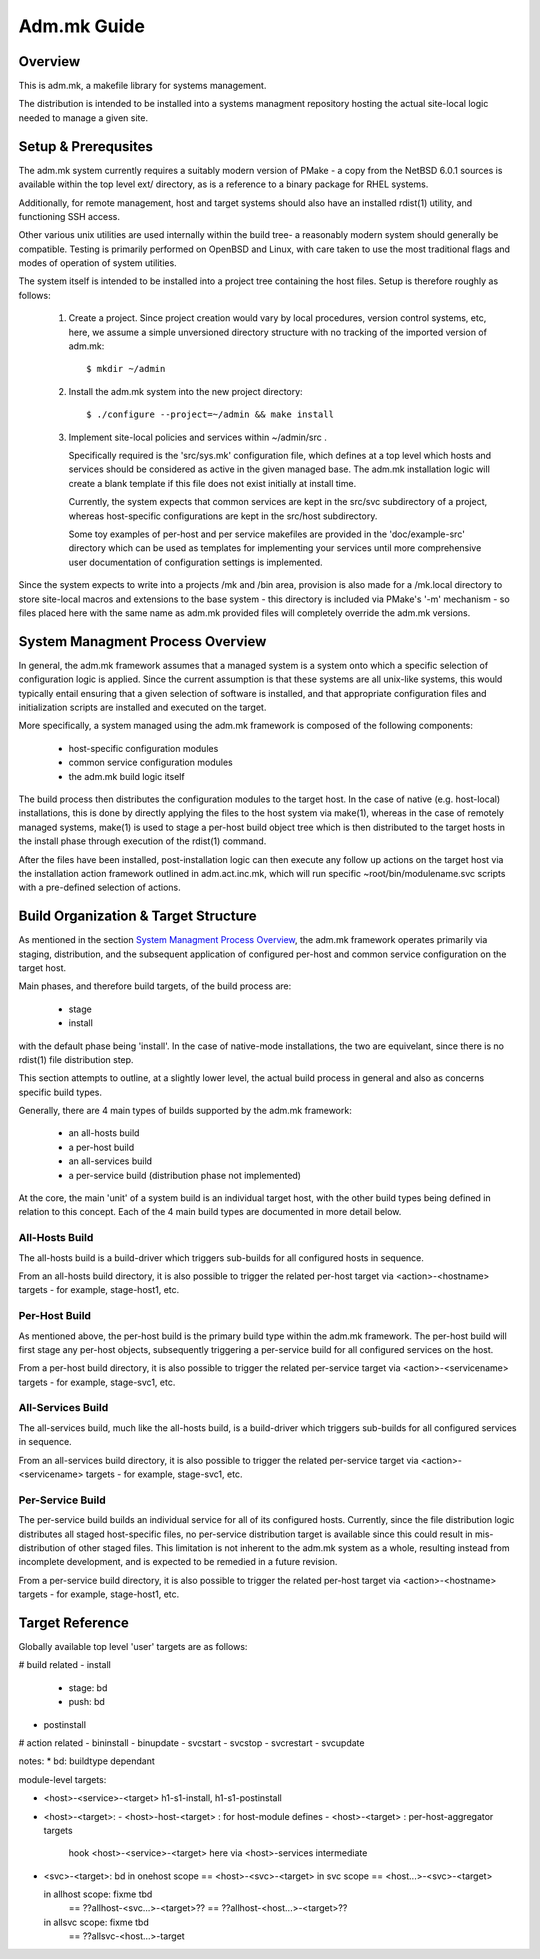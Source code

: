 .. $Id$

============
Adm.mk Guide
============

Overview
--------

This is adm.mk, a makefile library for systems management. 

The distribution is intended to be installed into a systems managment
repository hosting the actual site-local logic needed to manage a
given site.

Setup & Prerequsites
--------------------

The adm.mk system currently requires a suitably modern version of
PMake - a copy from the NetBSD 6.0.1 sources is available within
the top level ext/ directory, as is a reference to a binary package
for RHEL systems.

Additionally, for remote management, host and target systems should
also have an installed rdist(1) utility, and functioning SSH access.

Other various unix utilities are used internally within the build
tree- a reasonably modern system should generally be compatible.
Testing is primarily performed on OpenBSD and Linux, with care taken
to use the most traditional flags and modes of operation of system
utilities.

The system itself is intended to be installed into a project
tree containing the host files. Setup is therefore roughly as follows:

  1) Create a project. Since project creation would vary by local 
     procedures, version control systems, etc, here, we 
     assume a simple unversioned directory structure with no
     tracking of the imported version of adm.mk::

       $ mkdir ~/admin

  2) Install the adm.mk system into the new project directory::

       $ ./configure --project=~/admin && make install

  3) Implement site-local policies and services within ~/admin/src .

     Specifically required is the 'src/sys.mk' configuration file,
     which defines at a top level which hosts and services should
     be considered as active in the given managed base. The 
     adm.mk installation logic will create a blank template if
     this file does not exist initially at install time.

     Currently, the system expects that common services are kept in
     the src/svc subdirectory of a project, whereas host-specific
     configurations are kept in the src/host subdirectory.

     Some toy examples of per-host and per service makefiles are 
     provided in the 'doc/example-src' directory which can be used
     as templates for implementing your services until more
     comprehensive user documentation of configuration settings
     is implemented. 

Since the system expects to write into a projects /mk and /bin
area, provision is also made for a  /mk.local directory to
store site-local macros and extensions to the base system -
this directory is included via PMake's '-m' mechanism -
so files placed here with the same name as adm.mk provided
files will completely override the adm.mk versions.

System Managment Process Overview
---------------------------------

In general, the adm.mk framework assumes that a managed system is
a system onto which a specific selection of configuration logic is
applied. Since the current assumption is that these systems are all
unix-like systems, this would typically entail ensuring that a given
selection of software is installed, and that appropriate configuration
files and initialization scripts are installed and executed on the
target.

More specifically, a system managed using the adm.mk framework
is composed of the following components:

  - host-specific configuration modules
  - common service configuration modules
  - the adm.mk build logic itself

The build process then distributes the configuration modules to the
target host. In the case of native (e.g. host-local) installations,
this is done by directly applying the files to the host system via
make(1), whereas in the case of remotely managed systems, make(1)
is used to stage a per-host build object tree which is then distributed
to the target hosts in the install phase through execution of the
rdist(1) command.

After the files have been installed, post-installation logic
can then execute any follow up actions on the target host
via the installation action framework outlined in adm.act.inc.mk,
which will run specific ~root/bin/modulename.svc scripts with
a pre-defined selection of actions. 

Build Organization & Target Structure
-------------------------------------

As mentioned in the section `System Managment Process Overview`_,
the adm.mk framework operates primarily via staging, distribution,
and the subsequent application of configured per-host and common
service configuration on the target host.

Main phases, and therefore build targets, of the build process
are:

  - stage
  - install

with the default phase being 'install'. In the case of
native-mode installations, the two are equivelant,
since there is no rdist(1) file distribution step.

This section attempts to outline, at a slightly lower level,
the actual build process in general and also as concerns 
specific build types.

Generally, there are 4 main types of builds supported by
the adm.mk framework:

  - an all-hosts build
  - a per-host build
  - an all-services build
  - a per-service build (distribution phase not implemented)

At the core, the main 'unit' of a system build is an individual
target host, with the other build types being defined in relation
to this concept. Each of the 4 main build types are documented 
in more detail below.

All-Hosts Build
~~~~~~~~~~~~~~~

The all-hosts build is a build-driver which triggers sub-builds for
all configured hosts in sequence.

From an all-hosts build directory, it is also possible to trigger
the related per-host target via <action>-<hostname> targets - 
for example, stage-host1, etc.

Per-Host Build
~~~~~~~~~~~~~~

As mentioned above, the per-host build is the primary build type
within the adm.mk framework. The per-host build will first stage
any per-host objects, subsequently triggering a per-service build
for all configured services on the host.

From a per-host build directory, it is also possible to trigger
the related per-service target via <action>-<servicename> targets -
for example, stage-svc1, etc. 

All-Services Build
~~~~~~~~~~~~~~~~~~

The all-services build, much like the all-hosts build, is a
build-driver which triggers sub-builds for all configured services
in sequence.

From an all-services build directory, it is also possible to trigger
the related per-service target via <action>-<servicename> targets - 
for example, stage-svc1, etc.

Per-Service Build
~~~~~~~~~~~~~~~~~

The per-service build builds an individual service for all of its
configured hosts. Currently, since the file distribution logic
distributes all staged host-specific files, no per-service distribution
target is available since this could result in mis-distribution of
other staged files. This limitation is not inherent to the adm.mk
system as a whole, resulting instead from incomplete development,
and is expected to be remedied in a future revision.

From a per-service build directory, it is also possible to trigger
the related per-host target via <action>-<hostname> targets -
for example, stage-host1, etc. 

Target Reference
----------------

Globally available top level 'user' targets are as follows:

# build related
- install
  - stage: bd
  - push: bd
- postinstall

# action related
- bininstall
- binupdate
- svcstart
- svcstop
- svcrestart
- svcupdate

notes:
* bd: buildtype dependant

module-level targets:

- <host>-<service>-<target>
  h1-s1-install, h1-s1-postinstall

- <host>-<target>:
  - <host>-host-<target> : for host-module defines
  - <host>-<target> : per-host-aggregator targets
     hook <host>-<service>-<target> here
     via <host>-services intermediate

- <svc>-<target>: bd
  in onehost scope == <host>-<svc>-<target>
  in svc scope == <host...>-<svc>-<target>

  in allhost scope: fixme tbd
    == ??allhost-<svc...>-<target>??
    == ??allhost-<host...>-<target>??
  in allsvc scope: fixme tbd
    == ??allsvc-<host...>-target

